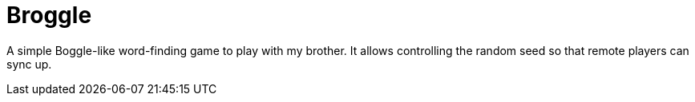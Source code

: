 = Broggle

A simple Boggle-like word-finding game to play with my brother.
It allows controlling the random seed so that remote players can sync up.
